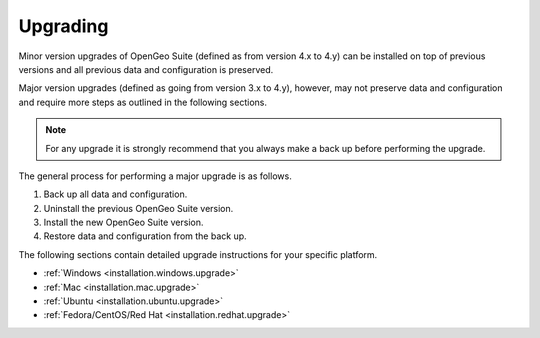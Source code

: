 .. _installation.upgrade:

Upgrading
=========

Minor version upgrades of OpenGeo Suite (defined as from version 4.x to 4.y) can be installed on top of previous versions and all previous data and configuration is preserved.

Major version upgrades (defined as going from version 3.x to 4.y), however, may not preserve data and configuration and require more steps as outlined in the following sections.

.. note::

   For any upgrade it is strongly recommend that you always make a back up before performing the upgrade. 

The general process for performing a major upgrade is as follows.

#. Back up all data and configuration.

#. Uninstall the previous OpenGeo Suite version.

#. Install the new OpenGeo Suite version.

#. Restore data and configuration from the back up.

The following sections contain detailed upgrade instructions for your specific
platform.

* :ref:`Windows <installation.windows.upgrade>`
* :ref:`Mac <installation.mac.upgrade>`
* :ref:`Ubuntu <installation.ubuntu.upgrade>`
* :ref:`Fedora/CentOS/Red Hat <installation.redhat.upgrade>`
